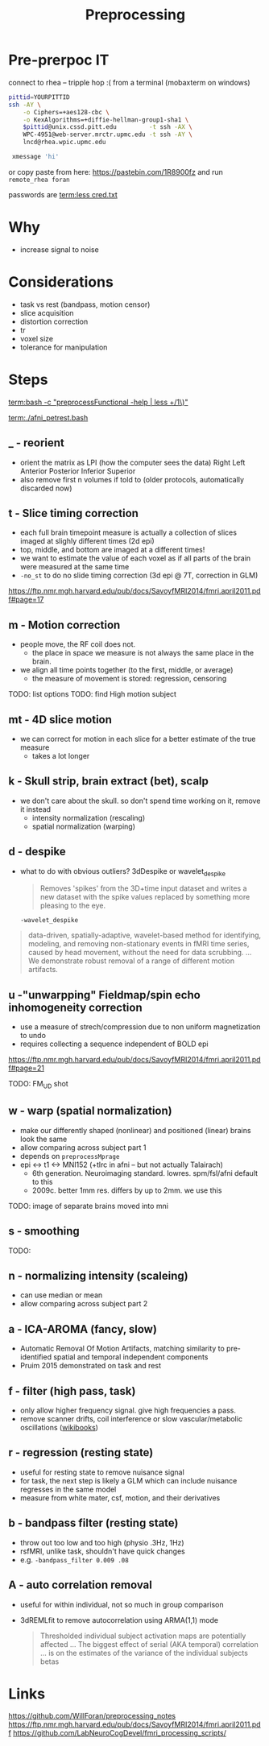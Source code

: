 #+Title: Preprocessing

* Pre-prerpoc IT
connect to rhea -- tripple hop :(
from a terminal (mobaxterm on windows)


#+BEGIN_SRC bash
 pittid=YOURPITTID
 ssh -AY \
     -o Ciphers=+aes128-cbc \
     -o KexAlgorithms=+diffie-hellman-group1-sha1 \
     $pittid@unix.cssd.pitt.edu         -t ssh -AX \
     WPC-4951@web-server.mrctr.upmc.edu -t ssh -AY \
     lncd@rhea.wpic.upmc.edu
     
  xmessage 'hi'
#+END_SRC

or copy paste from here:
   https://pastebin.com/1R8900fz 
and run  ~remote_rhea foran~

passwords are
 [[term:less cred.txt]]


* Why
  * increase signal to noise

   [[./img/afni_auto_corr.png]]
   [[./img/tsnr_vs_meanfd_fdthresh=10.jpeg]]

* Considerations
 * task vs rest (bandpass, motion censor)
 * slice acquisition
 * distortion correction
 * tr 
 * voxel size
 * tolerance for manipulation

* Steps
  [[term:bash -c "preprocessFunctional -help | less +/1\)"]]

   [[term:./afni_petrest.bash]]
  
** _ - reorient
   * orient the matrix as LPI (how the computer sees the data)
      Right	Left
      Anterior 	Posterior
      Inferior 	Superior
   * also remove first n volumes if told to (older protocols, automatically discarded now)

** t - Slice timing correction
   * each full brain timepoint measure is actually a collection of slices imaged at slighly different times (2d epi) 
   * top, middle, and bottom are imaged at a different times!
   * we want to estimate the value of each voxel as if all parts of the brain were measured at the same time
   * ~-no_st~ to do no slide timing correction (3d epi @ 7T, correction in GLM)

  https://ftp.nmr.mgh.harvard.edu/pub/docs/SavoyfMRI2014/fmri.april2011.pdf#page=17

  
** m - Motion correction

  * people move, the RF coil does not.
    * the place in space we measure is not always the same place in the brain.
  * we align all time points together (to the first, middle, or average)
    * the measure of movement is stored: regression, censoring
      
TODO: list options
TODO: find High motion subject

** mt - 4D slice motion
  * we can correct for motion in each slice for a better estimate of the true measure
    * takes a lot longer

** k - Skull strip, brain extract (bet), scalp
   * we don't care about the skull. so don't spend time working on it, remove it instead
     * intensity normalization (rescaling)
     * spatial normalization (warping)

** d - despike 
   * what to do with obvious outliers? 3dDespike or wavelet_despike

     #+BEGIN_QUOTE
     Removes 'spikes' from the 3D+time input dataset and writes
     a new dataset with the spike values replaced by something
     more pleasing to the eye.
     #+END_QUOTE
     
     ~-wavelet_despike~
   #+BEGIN_QUOTE
   data-driven, spatially-adaptive, wavelet-based method for identifying, modeling, and removing 
   non-stationary events in fMRI time series, caused by head movement, without the need for data scrubbing.
   ... We demonstrate robust removal of a range of different motion artifacts.
   #+END_QUOTE

** u -"unwarpping" Fieldmap/spin echo  inhomogeneity correction
   * use a measure of strech/compression due to non uniform magnetization to undo
   * requires collecting a sequence independent of BOLD epi 

   https://ftp.nmr.mgh.harvard.edu/pub/docs/SavoyfMRI2014/fmri.april2011.pdf#page=21
   
   TODO: FM_UD shot

** w - warp (spatial normalization)
   * make our differently shaped (nonlinear) and positioned (linear) brains look the same
   * allow comparing across subject part 1
   * depends on ~preprocessMprage~
   * epi <-> t1 <-> MNI152 (+tlrc in afni -- but not actually Talairach)
     * 6th generation. Neuroimaging standard. lowres. spm/fsl/afni default to this
     * 2009c. better 1mm res. differs by up to 2mm. we use this
   
   TODO: image of separate brains moved into mni
   
** s - smoothing
TODO:

** n - normalizing intensity (scaleing)
   * can use median or mean
   * allow comparing across subject part 2

**  a - ICA-AROMA (fancy, slow)
   * Automatic Removal Of Motion Artifacts, matching similarity to pre-identified spatial and temporal independent components
   * Pruim 2015 demonstrated on task and rest
   
** f - filter (high pass, task)

   * only allow higher frequency signal. give high frequencies a pass.
   * remove scanner drifts, coil interference or slow vascular/metabolic oscillations ([[https://en.wikibooks.org/wiki/Neuroimaging_Data_Processing/Temporal_Filtering][wikibooks]])
** r - regression (resting state)

   * useful for resting state to remove nuisance signal
   * for task, the next step is likely a GLM which can include nuisance regresses in the same model
   * measure from white mater, csf, motion, and their derivatives
** b - bandpass filter (resting state)
   * throw out too low and too high (physio .3Hz, 1Hz)
   * rsfMRI, unlike task, shouldn't have quick changes 
   * e.g. ~-bandpass_filter 0.009 .08~

** A - auto correlation removal 
   * useful for within individual, not so much in group comparison
   * 3dREMLfit to remove autocorrelation using ARMA(1,1) mode

     #+BEGIN_QUOTE
   Thresholded individual subject activation maps are potentially affected ...
   The biggest effect of serial (AKA temporal) correlation ... 
   is on the estimates of the variance of the individual subjects betas 
     #+END_QUOTE

* Links
  https://github.com/WillForan/preprocessing_notes
  https://ftp.nmr.mgh.harvard.edu/pub/docs/SavoyfMRI2014/fmri.april2011.pdf
  https://github.com/LabNeuroCogDevel/fmri_processing_scripts/
